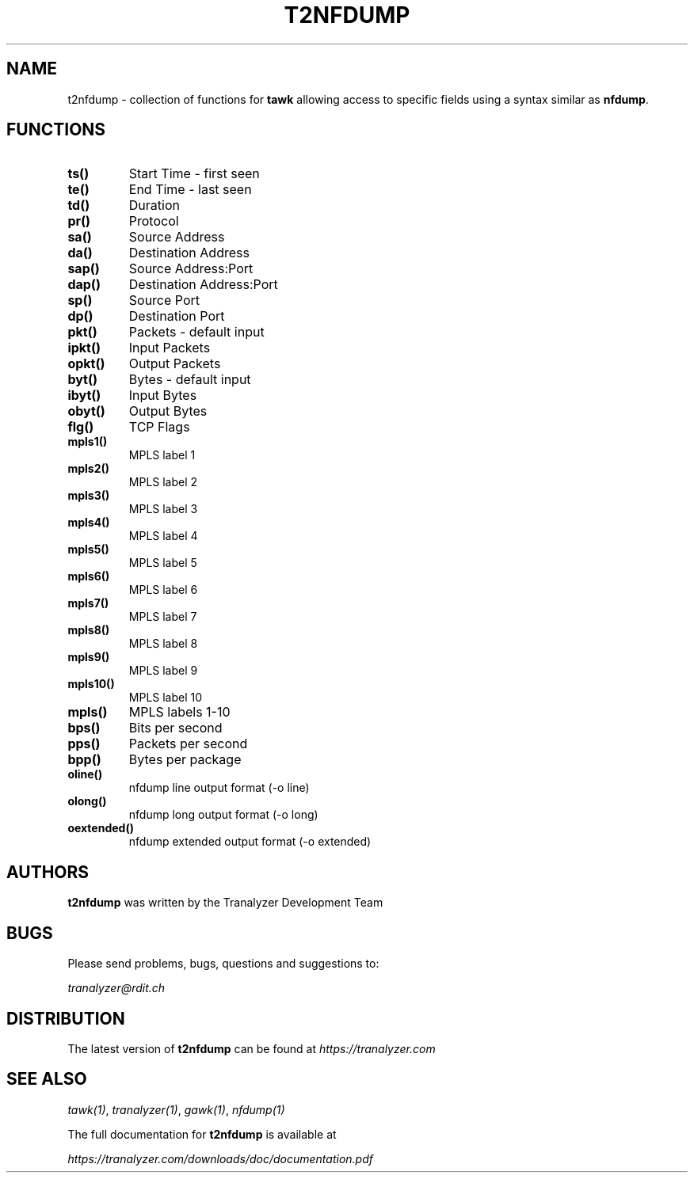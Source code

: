 .TH T2NFDUMP "1" "February 2017" "0.1" "User Commands"

.SH NAME
t2nfdump \- collection of functions for \fBtawk\fR allowing access to specific fields using a syntax similar as \fBnfdump\fR.

.SH FUNCTIONS
.TP
\fBts()\fR
Start Time - first seen
.TP
\fBte()\fR
End Time - last seen
.TP
\fBtd()\fR
Duration
.TP
\fBpr()\fR
Protocol
.TP
\fBsa()\fR
Source Address
.TP
\fBda()\fR
Destination Address
.TP
\fBsap()\fR
Source Address:Port
.TP
\fBdap()\fR
Destination Address:Port
.TP
\fBsp()\fR
Source Port
.TP
\fBdp()\fR
Destination Port
.TP
\fBpkt()\fR
Packets - default input
.TP
\fBipkt()\fR
Input Packets
.TP
\fBopkt()\fR
Output Packets
.TP
\fBbyt()\fR
Bytes - default input
.TP
\fBibyt()\fR
Input Bytes
.TP
\fBobyt()\fR
Output Bytes
.TP
\fBflg()\fR
TCP Flags
.TP
\fBmpls1()\fR
MPLS label 1
.TP
\fBmpls2()\fR
MPLS label 2
.TP
\fBmpls3()\fR
MPLS label 3
.TP
\fBmpls4()\fR
MPLS label 4
.TP
\fBmpls5()\fR
MPLS label 5
.TP
\fBmpls6()\fR
MPLS label 6
.TP
\fBmpls7()\fR
MPLS label 7
.TP
\fBmpls8()\fR
MPLS label 8
.TP
\fBmpls9()\fR
MPLS label 9
.TP
\fBmpls10()\fR
MPLS label 10
.TP
\fBmpls()\fR
MPLS labels 1-10
.TP
\fBbps()\fR
Bits per second
.TP
\fBpps()\fR
Packets per second
.TP
\fBbpp()\fR
Bytes per package
.TP
\fBoline()\fR
nfdump line output format (-o line)
.TP
\fBolong()\fR
nfdump long output format (-o long)
.TP
\fBoextended()\fR
nfdump extended output format (-o extended)

.SH AUTHORS
\fBt2nfdump\fR was written by the Tranalyzer Development Team

.SH BUGS
Please send problems, bugs, questions and suggestions to:

.ti +8
\fItranalyzer@rdit.ch\fR

.SH DISTRIBUTION
The latest version of \fBt2nfdump\fR can be found at \fIhttps://tranalyzer.com\fR

.SH "SEE ALSO"
\fItawk(1)\fR, \fItranalyzer(1)\fR, \fIgawk(1)\fR, \fInfdump(1)\fR

The full documentation for \fBt2nfdump\fR is available at

.ti +8
\fIhttps://tranalyzer.com/downloads/doc/documentation.pdf\fR
